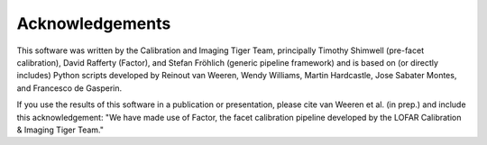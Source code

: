 Acknowledgements
================

This software was written by the Calibration and Imaging Tiger Team, principally Timothy Shimwell (pre-facet calibration), David Rafferty (Factor), and Stefan Fröhlich (generic pipeline framework) and is based on (or directly includes) Python scripts developed by Reinout van Weeren, Wendy Williams, Martin Hardcastle, Jose Sabater Montes, and Francesco de Gasperin.

If you use the results of this software in a publication or presentation, please cite van Weeren et al. (in prep.) and include this acknowledgement: "We have made use of Factor, the facet calibration pipeline developed
by the LOFAR Calibration & Imaging Tiger Team."
